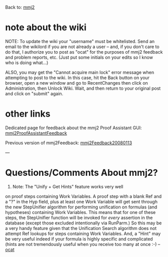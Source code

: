 #+STARTUP: showeverything logdone
#+options: num:nil

Back to: [[file:mmj2.org][mmj2]] 

* note about the wiki

NOTE: To update the wiki your "username" must be whitelisted. Send an email to the wikilord if you are not already a user – and, if you don't care to do that, I authorize you to post as "ocat" for the purposes of mmj2 feedback and problem reports, etc. (Just put some initials on your edits so I know who is doing what…)

ALSO, you may get the "Cannot acquire main lock"
error message when attempting to post to the wiki.
In this case, hit the Back button on your browser,
open a new window and go to RecentChanges then
click on Administration, then Unlock Wiki. Wait,
and then return to your original post and click
on "submit" again. 


* other links

Dedicated page for feedback about the mmj2 Proof Assistant GUI: [[file:mmj2ProofAssistantFeedback.org][mmj2ProofAssistantFeedback]]

Previous version of mmj2Feedback: 
[[file:mmj2Feedback20080113.org][mmj2Feedback20080113]]

---

* Questions/Comments About mmj2?

1. Note: The "Unify + Get Hints" feature works very well
on proof steps containing Work Variables. A proof step
with a blank Ref and a "?" in the Hyp field, plus at least
one Work Variable will get sent through the new StepUnifier
algorithm for performing unification on formulas (and
hypotheses) containing Work Variables. This means that
for one of these steps, the StepUnifier function will be
invoked for /every/ assertion in the database (except those
excluded intentionally via RunParm.) So this may be a
very handy feature given that the Unification Search
algorithm does not attempt Ref lookups for steps containing
Work Variables. And, a "Hint" may be very useful indeed
if your formula is highly specific and complicated (hints
are not tremendously useful when you receive too many
at once :-) --[[file:ocat.org][ocat]]
